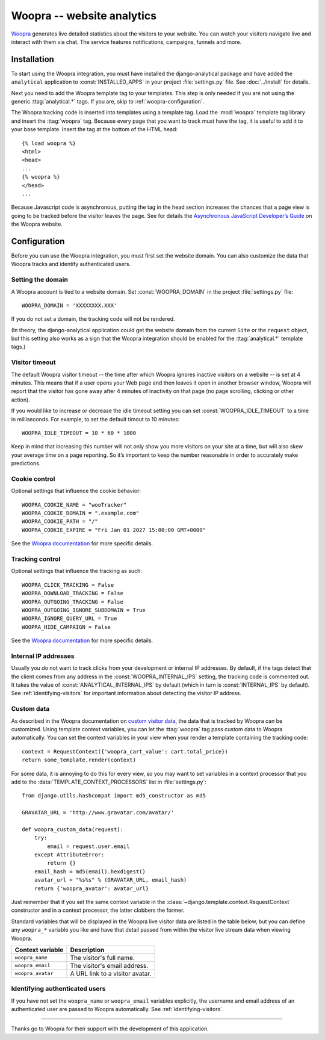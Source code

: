 ===========================
Woopra -- website analytics
===========================

Woopra_ generates live detailed statistics about the visitors to your
website.  You can watch your visitors navigate live and interact with
them via chat.  The service features notifications, campaigns, funnels
and more.

.. _Woopra: http://www.woopra.com/


Installation
============

To start using the Woopra integration, you must have installed the
django-analytical package and have added the ``analytical`` application
to :const:`INSTALLED_APPS` in your project :file:`settings.py` file.
See :doc:`../install` for details.

Next you need to add the Woopra template tag to your templates. This
step is only needed if you are not using the generic
:ttag:`analytical.*` tags.  If you are, skip to
:ref:`woopra-configuration`.

The Woopra tracking code is inserted into templates using a template
tag.  Load the :mod:`woopra` template tag library and insert the
:ttag:`woopra` tag.  Because every page that you want to track must
have the tag, it is useful to add it to your base template.  Insert
the tag at the bottom of the HTML head::

    {% load woopra %}
    <html>
    <head>
    ...
    {% woopra %}
    </head>
    ...

Because Javascript code is asynchronous, putting the tag in the head
section increases the chances that a page view is going to be tracked
before the visitor leaves the page.  See for details the `Asynchronous
JavaScript Developer’s Guide`_ on the Woopra website.

.. _`Asynchronous JavaScript Developer’s Guide`: http://www.woopra.com/docs/async/



.. _woopra-configuration:

Configuration
=============

Before you can use the Woopra integration, you must first set the
website domain.  You can also customize the data that Woopra tracks and
identify authenticated users.


Setting the domain
------------------

A Woopra account is tied to a website domain.  Set
:const:`WOOPRA_DOMAIN` in the project :file:`settings.py` file::

    WOOPRA_DOMAIN = 'XXXXXXXX.XXX'

If you do not set a domain, the tracking code will not be rendered.

(In theory, the django-analytical application could get the website
domain from the current ``Site`` or the ``request`` object, but this
setting also works as a sign that the Woopra integration should be
enabled for the :ttag:`analytical.*` template tags.)


Visitor timeout
---------------

The default Woopra visitor timeout -- the time after which Woopra
ignores inactive visitors on a website -- is set at 4 minutes.  This
means that if a user opens your Web page and then leaves it open in
another browser window, Woopra will report that the visitor has gone
away after 4 minutes of inactivity on that page (no page scrolling,
clicking or other action).

If you would like to increase or decrease the idle timeout setting you
can set :const:`WOOPRA_IDLE_TIMEOUT` to a time in milliseconds.  For
example, to set the default timout to 10 minutes::

    WOOPRA_IDLE_TIMEOUT = 10 * 60 * 1000

Keep in mind that increasing this number will not only show you more
visitors on your site at a time, but will also skew your average time on
a page reporting.  So it’s important to keep the number reasonable in
order to accurately make predictions.


Cookie control
--------------

Optional settings that influence the cookie behavior::

    WOOPRA_COOKIE_NAME = "wooTracker"
    WOOPRA_COOKIE_DOMAIN = ".example.com"
    WOOPRA_COOKIE_PATH = "/"
    WOOPRA_COOKIE_EXPIRE = "Fri Jan 01 2027 15:00:00 GMT+0000"

See the `Woopra documentation`_ for more specific details.


Tracking control
----------------

Optional settings that influence the tracking as such::

    WOOPRA_CLICK_TRACKING = False
    WOOPRA_DOWNLOAD_TRACKING = False
    WOOPRA_OUTGOING_TRACKING = False
    WOOPRA_OUTGOING_IGNORE_SUBDOMAIN = True
    WOOPRA_IGNORE_QUERY_URL = True
    WOOPRA_HIDE_CAMPAIGN = False

See the `Woopra documentation`_ for more specific details.


.. _`Woopra documentation`:
    https://docs.woopra.com/reference/woopraconfig#configuring-your-tracker


Internal IP addresses
---------------------

Usually you do not want to track clicks from your development or
internal IP addresses.  By default, if the tags detect that the client
comes from any address in the :const:`WOOPRA_INTERNAL_IPS` setting,
the tracking code is commented out.  It takes the value of
:const:`ANALYTICAL_INTERNAL_IPS` by default (which in turn is
:const:`INTERNAL_IPS` by default).  See :ref:`identifying-visitors` for
important information about detecting the visitor IP address.


Custom data
-----------

As described in the Woopra documentation on `custom visitor data`_,
the data that is tracked by Woopra can be customized.  Using template
context variables, you can let the :ttag:`woopra` tag pass custom data
to Woopra automatically.  You can set the context variables in your view
when your render a template containing the tracking code::

    context = RequestContext({'woopra_cart_value': cart.total_price})
    return some_template.render(context)

For some data, it is annoying to do this for every view, so you may want
to set variables in a context processor that you add to the
:data:`TEMPLATE_CONTEXT_PROCESSORS` list in :file:`settings.py`::

    from django.utils.hashcompat import md5_constructor as md5

    GRAVATAR_URL = 'http://www.gravatar.com/avatar/'

    def woopra_custom_data(request):
        try:
            email = request.user.email
        except AttributeError:
            return {}
        email_hash = md5(email).hexdigest()
        avatar_url = "%s%s" % (GRAVATAR_URL, email_hash)
        return {'woopra_avatar': avatar_url}

Just remember that if you set the same context variable in the
:class:`~django.template.context.RequestContext` constructor and in a
context processor, the latter clobbers the former.

Standard variables that will be displayed in the Woopra live visitor
data are listed in the table below, but you can define any ``woopra_*``
variable you like and have that detail passed from within the visitor
live stream data when viewing Woopra.

====================  ===================================
Context variable       Description
====================  ===================================
``woopra_name``       The visitor's full name.
--------------------  -----------------------------------
``woopra_email``      The visitor's email address.
--------------------  -----------------------------------
``woopra_avatar``     A URL link to a visitor avatar.
====================  ===================================


.. _`custom visitor data`: http://www.woopra.com/docs/tracking/custom-visitor-data/


Identifying authenticated users
-------------------------------

If you have not set the ``woopra_name`` or ``woopra_email`` variables
explicitly, the username and email address of an authenticated user are
passed to Woopra automatically.  See :ref:`identifying-visitors`.


----

Thanks go to Woopra for their support with the development of this
application.
